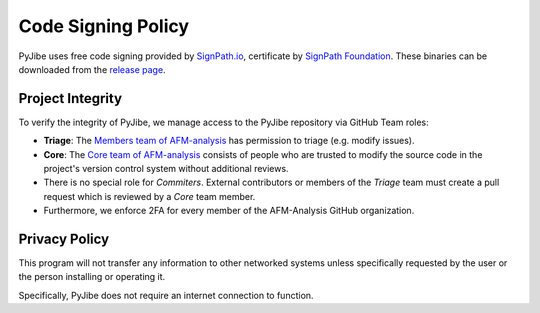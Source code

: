 Code Signing Policy
===================

PyJibe uses free code signing provided by `SignPath.io <https://about.signpath.io/>`_,
certificate by `SignPath Foundation <https://signpath.org/>`_. These binaries
can be downloaded from the `release page <https://github.com/AFM-analysis/PyJibe/releases>`_.


Project Integrity
-----------------

To verify the integrity of PyJibe, we manage access to the PyJibe repository
via GitHub Team roles:

- **Triage**: The `Members team of AFM-analysis <https://github.com/orgs/AFM-analysis/teams/members>`_
  has permission to triage (e.g. modify issues).
- **Core**: The `Core team of AFM-analysis <https://github.com/orgs/AFM-analysis/teams/core>`_
  consists of people who are trusted to modify the source code in the project's
  version control system without additional reviews.
- There is no special role for *Commiters*. External contributors or members
  of the *Triage* team must create a pull request which is reviewed by a
  *Core* team member.
- Furthermore, we enforce 2FA for every member of the AFM-Analysis GitHub
  organization.


Privacy Policy
--------------
This program will not transfer any information to other networked systems
unless specifically requested by the user or the person installing
or operating it.

Specifically, PyJibe does not require an internet connection to function.
